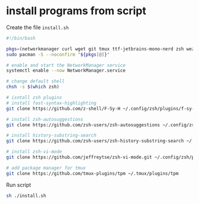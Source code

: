* install programs from script

Create the file =install.sh=

#+begin_src sh
#!/bin/bash

pkgs=(networkmanager curl wget git tmux ttf-jetbrains-mono-nerd zsh wezterm starship thefuck eza fzf bat neovim neofetch starship ripgrep jdk21-openjdk nodejs npm maven jq kitty imagemagick zip unzip xclip lazygit ghostty jdk21-openjdk nodejs npm zoxide lazygit fuse2 gcc pandoc dnsutils)
sudo pacman -S --noconfirm "${pkgs[@]}"

# enable and start the NetworkManager service
systemctl enable --now NetworkManager.service

# change default shell
chsh -s $(which zsh)

# isntall zsh plugins
# install fast-syntax-highlighting
git clone https://github.com/z-shell/F-Sy-H ~/.config/zsh/plugins/f-sy-h

# install zsh-autosuggestions
git clone https://github.com/zsh-users/zsh-autosuggestions ~/.config/zsh/plugins/zsh-autosuggestions

# install history-substring-search
git clone https://github.com/zsh-users/zsh-history-substring-search ~/.config/zsh/plugins/zsh-history-substring-search

# install zsh-vi-mode
git clone https://github.com/jeffreytse/zsh-vi-mode.git ~/.config/zsh/plugins/.zsh-vi-mode

# add package manager for tmux
git clone https://github.com/tmux-plugins/tpm ~/.tmux/plugins/tpm
#+end_src

Run script

#+begin_src sh
sh ./install.sh
#+end_src

